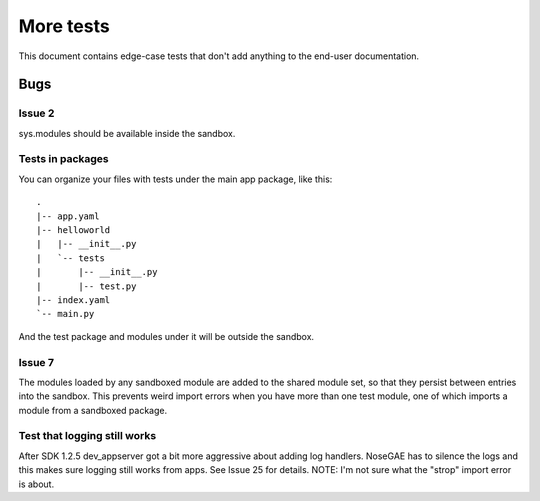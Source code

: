 More tests
----------

.. fixtures :: fixt

This document contains edge-case tests that don't add anything to the
end-user documentation.

Bugs
====

Issue 2
^^^^^^^

sys.modules should be available inside the sandbox.

.. shell :: nosetests-2.5 -v --with-gae
   :cwd: support/issue02
   :post: cleanup
   :stderr:

   test.test_sys_modules_available ... ok
   <BLANKLINE>
   ----------------------------------------------------------------------
   Ran 1 test in ...s
   <BLANKLINE>
   OK
..

Tests in packages
^^^^^^^^^^^^^^^^^

You can organize your files with tests under the main app package, like this::

  .
  |-- app.yaml
  |-- helloworld
  |   |-- __init__.py
  |   `-- tests
  |       |-- __init__.py
  |       |-- test.py
  |-- index.yaml
  `-- main.py

And the test package and modules under it will be outside the sandbox.

.. shell :: nosetests-2.5 -v --with-gae
   :cwd: support/tests_in_package
   :post: cleanup
   :stderr:

   helloworld.tests.test.test_index ... ok
   <BLANKLINE>
   ----------------------------------------------------------------------
   Ran 1 test in ...s
   <BLANKLINE>
   OK
..

Issue 7
^^^^^^^

The modules loaded by any sandboxed module are added to the shared module set,
so that they persist between entries into the sandbox. This prevents weird
import errors when you have more than one test module, one of which imports a
module from a sandboxed package.

.. shell :: nosetests-2.5 -v --with-gae
   :cwd: support/issue07
   :post: cleanup
   :stderr:

   tests.test.test_index ... ok
   tests.test_models.test ... ok
   <BLANKLINE>
   ----------------------------------------------------------------------
   Ran 2 tests in ...s
   <BLANKLINE>
   OK
..

Test that logging still works
^^^^^^^^^^^^^^^^^^^^^^^^^^^^^

After SDK 1.2.5 dev_appserver got a bit more aggressive about adding log handlers.
NoseGAE has to silence the logs and this makes sure logging still works from apps.
See Issue 25 for details.  NOTE: I'm not sure what the "strop" import error is about.

.. shell :: nosetests-2.5 -v --with-gae
   :cwd: support/app_with_logging
   :post: cleanup
   :stderr:

   tests.test.test_that_fails ... FAIL
   <BLANKLINE>
   ======================================================================
   FAIL: tests.test.test_that_fails
   ----------------------------------------------------------------------
   Traceback (most recent call last):
   ...
   AssertionError: this fails so that logging output can be inspected
   root: DEBUG: Could not import "strop": Disallowed C-extension or built-in module
   root: INFO: I saw a penguin at the zoo and it told me a secret.
   <BLANKLINE>
   ----------------------------------------------------------------------
   Ran 1 test in ...s
   <BLANKLINE>
   FAILED (failures=1) 
..